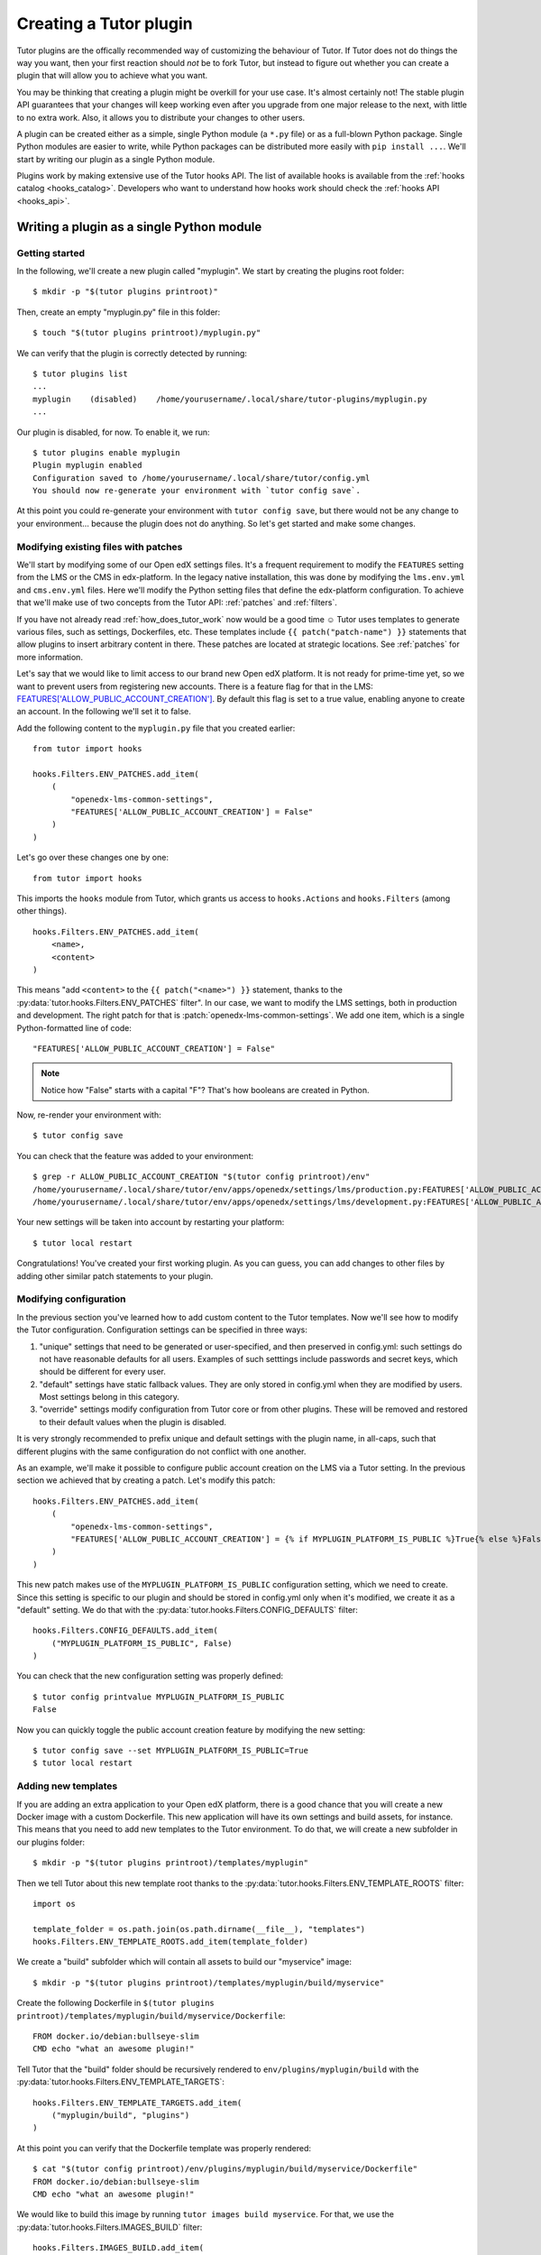 .. _plugin_development_tutorial:

=======================
Creating a Tutor plugin
=======================

Tutor plugins are the offically recommended way of customizing the behaviour of Tutor. If Tutor does not do things the way you want, then your first reaction should *not* be to fork Tutor, but instead to figure out whether you can create a plugin that will allow you to achieve what you want.

You may be thinking that creating a plugin might be overkill for your use case. It's almost certainly not! The stable plugin API guarantees that your changes will keep working even after you upgrade from one major release to the next, with little to no extra work. Also, it allows you to distribute your changes to other users.

A plugin can be created either as a simple, single Python module (a ``*.py`` file) or as a full-blown Python package. Single Python modules are easier to write, while Python packages can be distributed more easily with ``pip install ...``. We'll start by writing our plugin as a single Python module.

Plugins work by making extensive use of the Tutor hooks API. The list of available hooks is available from the :ref:`hooks catalog <hooks_catalog>`. Developers who want to understand how hooks work should check the :ref:`hooks API <hooks_api>`.

Writing a plugin as a single Python module
==========================================

Getting started
---------------

In the following, we'll create a new plugin called "myplugin". We start by creating the plugins root folder::

    $ mkdir -p "$(tutor plugins printroot)"

Then, create an empty "myplugin.py" file in this folder::

    $ touch "$(tutor plugins printroot)/myplugin.py"

We can verify that the plugin is correctly detected by running::

    $ tutor plugins list
    ...
    myplugin    (disabled)    /home/yourusername/.local/share/tutor-plugins/myplugin.py
    ...

Our plugin is disabled, for now. To enable it, we run::

    $ tutor plugins enable myplugin
    Plugin myplugin enabled
    Configuration saved to /home/yourusername/.local/share/tutor/config.yml
    You should now re-generate your environment with `tutor config save`.

At this point you could re-generate your environment with ``tutor config save``, but there would not be any change to your environment... because the plugin does not do anything. So let's get started and make some changes.

Modifying existing files with patches
-------------------------------------

We'll start by modifying some of our Open edX settings files. It's a frequent requirement to modify the ``FEATURES`` setting from the LMS or the CMS in edx-platform. In the legacy native installation, this was done by modifying the ``lms.env.yml`` and ``cms.env.yml`` files. Here we'll modify the Python setting files that define the edx-platform configuration. To achieve that we'll make use of two concepts from the Tutor API: :ref:`patches` and :ref:`filters`.

If you have not already read :ref:`how_does_tutor_work` now would be a good time ☺️ Tutor uses templates to generate various files, such as settings, Dockerfiles, etc. These templates include ``{{ patch("patch-name") }}`` statements that allow plugins to insert arbitrary content in there. These patches are located at strategic locations. See :ref:`patches` for more information.

Let's say that we would like to limit access to our brand new Open edX platform. It is not ready for prime-time yet, so we want to prevent users from registering new accounts. There is a feature flag for that in the LMS: `FEATURES['ALLOW_PUBLIC_ACCOUNT_CREATION'] <https://edx.readthedocs.io/projects/edx-platform-technical/en/latest/featuretoggles.html#featuretoggle-FEATURES['ALLOW_PUBLIC_ACCOUNT_CREATION']>`__. By default this flag is set to a true value, enabling anyone to create an account. In the following we'll set it to false.

Add the following content to the ``myplugin.py`` file that you created earlier::

    from tutor import hooks

    hooks.Filters.ENV_PATCHES.add_item(
        (
            "openedx-lms-common-settings",
            "FEATURES['ALLOW_PUBLIC_ACCOUNT_CREATION'] = False"
        )
    )

Let's go over these changes one by one::

    from tutor import hooks

This imports the ``hooks`` module from Tutor, which grants us access to ``hooks.Actions`` and ``hooks.Filters`` (among other things).

::

    hooks.Filters.ENV_PATCHES.add_item(
        <name>,
        <content>
    )

This means "add ``<content>`` to the ``{{ patch("<name>") }}`` statement, thanks to the :py:data:`tutor.hooks.Filters.ENV_PATCHES` filter". In our case, we want to modify the LMS settings, both in production and development. The right patch for that is :patch:`openedx-lms-common-settings`. We add one item, which is a single Python-formatted line of code::

    "FEATURES['ALLOW_PUBLIC_ACCOUNT_CREATION'] = False"

.. note:: Notice how "False" starts with a capital "F"? That's how booleans are created in Python.

Now, re-render your environment with::

    $ tutor config save

You can check that the feature was added to your environment::

    $ grep -r ALLOW_PUBLIC_ACCOUNT_CREATION "$(tutor config printroot)/env"
    /home/yourusername/.local/share/tutor/env/apps/openedx/settings/lms/production.py:FEATURES['ALLOW_PUBLIC_ACCOUNT_CREATION'] = False
    /home/yourusername/.local/share/tutor/env/apps/openedx/settings/lms/development.py:FEATURES['ALLOW_PUBLIC_ACCOUNT_CREATION'] = False

Your new settings will be taken into account by restarting your platform::

    $ tutor local restart

Congratulations! You've created your first working plugin. As you can guess, you can add changes to other files by adding other similar patch statements to your plugin.

Modifying configuration
-----------------------

In the previous section you've learned how to add custom content to the Tutor templates. Now we'll see how to modify the Tutor configuration. Configuration settings can be specified in three ways:

1. "unique" settings that need to be generated or user-specified, and then preserved in config.yml: such settings do not have reasonable defaults for all users. Examples of such setttings include passwords and secret keys, which should be different for every user.
2. "default" settings have static fallback values. They are only stored in config.yml when they are modified by users. Most settings belong in this category.
3. "override" settings modify configuration from Tutor core or from other plugins. These will be removed and restored to their default values when the plugin is disabled.

It is very strongly recommended to prefix unique and default settings with the plugin name, in all-caps, such that different plugins with the same configuration do not conflict with one another.

As an example, we'll make it possible to configure public account creation on the LMS via a Tutor setting. In the previous section we achieved that by creating a patch. Let's modify this patch::

    hooks.Filters.ENV_PATCHES.add_item(
        (
            "openedx-lms-common-settings",
            "FEATURES['ALLOW_PUBLIC_ACCOUNT_CREATION'] = {% if MYPLUGIN_PLATFORM_IS_PUBLIC %}True{% else %}False{% endif %}",
        )
    )

This new patch makes use of the ``MYPLUGIN_PLATFORM_IS_PUBLIC`` configuration setting, which we need to create. Since this setting is specific to our plugin and should be stored in config.yml only when it's modified, we create it as a "default" setting. We do that with the :py:data:`tutor.hooks.Filters.CONFIG_DEFAULTS` filter::

    hooks.Filters.CONFIG_DEFAULTS.add_item(
        ("MYPLUGIN_PLATFORM_IS_PUBLIC", False)
    )

You can check that the new configuration setting was properly defined::

    $ tutor config printvalue MYPLUGIN_PLATFORM_IS_PUBLIC
    False

Now you can quickly toggle the public account creation feature by modifying the new setting::

    $ tutor config save --set MYPLUGIN_PLATFORM_IS_PUBLIC=True
    $ tutor local restart


Adding new templates
--------------------

If you are adding an extra application to your Open edX platform, there is a good chance that you will create a new Docker image with a custom Dockerfile. This new application will have its own settings and build assets, for instance. This means that you need to add new templates to the Tutor environment. To do that, we will create a new subfolder in our plugins folder::

    $ mkdir -p "$(tutor plugins printroot)/templates/myplugin"

Then we tell Tutor about this new template root thanks to the :py:data:`tutor.hooks.Filters.ENV_TEMPLATE_ROOTS` filter::

    import os

    template_folder = os.path.join(os.path.dirname(__file__), "templates")
    hooks.Filters.ENV_TEMPLATE_ROOTS.add_item(template_folder)

We create a "build" subfolder which will contain all assets to build our "myservice" image::

    $ mkdir -p "$(tutor plugins printroot)/templates/myplugin/build/myservice"

Create the following Dockerfile in ``$(tutor plugins printroot)/templates/myplugin/build/myservice/Dockerfile``::

    FROM docker.io/debian:bullseye-slim
    CMD echo "what an awesome plugin!"

Tell Tutor that the "build" folder should be recursively rendered to ``env/plugins/myplugin/build`` with the :py:data:`tutor.hooks.Filters.ENV_TEMPLATE_TARGETS`::

    hooks.Filters.ENV_TEMPLATE_TARGETS.add_item(
        ("myplugin/build", "plugins")
    )

At this point you can verify that the Dockerfile template was properly rendered::

    $ cat "$(tutor config printroot)/env/plugins/myplugin/build/myservice/Dockerfile"
    FROM docker.io/debian:bullseye-slim
    CMD echo "what an awesome plugin!"

We would like to build this image by running ``tutor images build myservice``. For that, we use the :py:data:`tutor.hooks.Filters.IMAGES_BUILD` filter::

    hooks.Filters.IMAGES_BUILD.add_item(
        (
            "myservice", # same name that will be passed to the `build` command
            ("plugins", "myplugin", "build", "myservice"), # path to the Dockerfile folder
            "myservice:latest", # Docker image tag
            (), # custom build arguments that will be passed to the `docker build` command
        )
    )

You can now build your image::

    $ tutor images build myservice
    Building image myservice:latest
    docker build -t myservice:latest /home/yourusername/.local/share/tutor/env/plugins/myplugin/build/myservice
    ...
    Successfully tagged myservice:latest

Similarly, to push/pull your image to/from a Docker registry, implement the :py:data:`tutor.hooks.Filters.IMAGES_PUSH` and :py:data:`tutor.hooks.Filters.IMAGES_PULL` filters::

    hooks.Filters.IMAGES_PUSH.add_item(("myservice", "myservice:latest"))
    hooks.Filters.IMAGES_PULL.add_item(("myservice", "myservice:latest"))

You can now run::

    $ tutor images push myservice
    $ tutor images pull myservice

The "myservice" container can be automatically run in local installations by implementing the :patch:`local-docker-compose-services` patch::

    hooks.Filters.ENV_PATCHES.add_item(
        (
            "local-docker-compose-services",
            """
    myservice:
        image: myservice:latest
    """
        )
    )

You can now run the "myservice" container which will execute the ``CMD`` statement we wrote in the Dockerfile::

    $ tutor config save && tutor local run myservice
    ...
    Creating tutor_local_myservice_run ... done
    what an awesome plugin!

Declaring initialisation tasks
------------------------------

Services often need to run specific tasks before they can be started. For instance, the LMS and the CMS need to apply database migrations. These commands are written in shell scripts that are executed whenever we run ``launch``. We call these scripts "init tasks". To add a new local initialisation task, we must first add the corresponding service to the ``docker-compose-jobs.yml`` file by implementing the :patch:`local-docker-compose-jobs-services` patch::

    hooks.Filters.ENV_PATCHES.add_item(
        (
            "local-docker-compose-jobs-services",
            """
    myservice-job:
        image: myservice:latest
    """,
        )
    )

The patch above defined the "myservice-job" container which will run our initialisation task. Make sure that it is applied by updating your environment::

    $ tutor config save

Next, we create an initialisation task by adding an item to the :py:data:`tutor.hooks.Filters.CLI_DO_INIT_TASKS` filter::


    hooks.Filters.CLI_DO_INIT_TASKS.add_item(
        (
            "myservice",
            """
    echo "++++++ initialising my plugin..."
    echo "++++++ done!"
    """
        )
    )

Run this initialisation task with::

    $ tutor local do init --limit=myplugin
    ...
    Running init task: myplugin/tasks/init.sh
    ...
    Creating tutor_local_myservice-job_run ... done
    ++++++ initialising my plugin...
    ++++++ done!
    All services initialised.

Tailoring services for development
----------------------------------

When you add services via :patch:`local-docker-compose-services`, those services will be available both in local production mode (``tutor local start``) and local development mode (``tutor dev start``). Sometimes, you may wish to further customize a service in ways that would not be suitable for production, but could be helpful for developers. To add in such customizations, implement the :patch:`local-docker-compose-dev-services` patch. For example, we can enable breakpoint debugging on the "myservice" development container by enabling the ``stdin_open`` and ``tty`` options::

    hooks.Filters.ENV_PATCHES.add_item(
        (
            "local-docker-compose-dev-services",
            """
    myservice:
        stdin_open: true
        tty: true
    """,
        )
    )

Final result
------------

Eventually, our plugin is composed of the following files, all stored within the folder indicated by ``tutor plugins printroot`` (on Linux: ``~/.local/share/tutor-plugins``).

``myplugin.py``
~~~~~~~~~~~~~~~

::

    import os
    from tutor import hooks

    # Define extra folder to look for templates and render the content of the "build" folder
    template_folder = os.path.join(os.path.dirname(__file__), "templates")
    hooks.Filters.ENV_TEMPLATE_ROOTS.add_item(template_folder)
    hooks.Filters.ENV_TEMPLATE_TARGETS.add_item(
        ("myplugin/build", "plugins")
    )

    # Define patches
    hooks.Filters.ENV_PATCHES.add_item(
        (
            "openedx-lms-common-settings",
            "FEATURES['ALLOW_PUBLIC_ACCOUNT_CREATION'] = False"
        )
    )
    hooks.Filters.ENV_PATCHES.add_item(
        (
            "openedx-lms-common-settings",
            "FEATURES['ALLOW_PUBLIC_ACCOUNT_CREATION'] = {% if MYPLUGIN_PLATFORM_IS_PUBLIC %}True{% else %}False{% endif %}",
        )
    )
    hooks.Filters.ENV_PATCHES.add_item(
        (
            "local-docker-compose-services",
            """
    myservice:
        image: myservice:latest
    """
        )
    )
    hooks.Filters.ENV_PATCHES.add_item(
        (
            "local-docker-compose-jobs-services",
            """
    myservice-job:
        image: myservice:latest
    """,
        )
    )
    hooks.Filters.ENV_PATCHES.add_item(
        (
            "local-docker-compose-dev-services",
            """
    myservice:
        stdin_open: true
        tty: true
    """,
        )
    )

    # Modify configuration
    hooks.Filters.CONFIG_DEFAULTS.add_item(
        ("MYPLUGIN_PLATFORM_IS_PUBLIC", False)
    )

    # Define tasks
    hooks.Filters.IMAGES_BUILD.add_item(
        (
            "myservice",
            ("plugins", "myplugin", "build", "myservice"),
            "myservice:latest",
            (),
        )
    )
    hooks.Filters.IMAGES_PUSH.add_item(("myservice", "myservice:latest"))
    hooks.Filters.IMAGES_PULL.add_item(("myservice", "myservice:latest"))
    hooks.Filters.CLI_DO_INIT_TASKS.add_item(
        (
            "myservice",
            """
    echo "++++++ initialising my plugin..."
    echo "++++++ done!"
    """
        )
    )

``templates/myplugin/build/myservice/Dockerfile``
~~~~~~~~~~~~~~~~~~~~~~~~~~~~~~~~~~~~~~~~~~~~~~~~~

::

    FROM docker.io/debian:bullseye-slim
    CMD echo "what an awesome plugin!"

``templates/myplugin/tasks/init.sh``
~~~~~~~~~~~~~~~~~~~~~~~~~~~~~~~~~~~~

::

    echo "initialising my plugin..."
    echo "done!"

Distributing a plugin as a Python package
=========================================

Storing plugins as simple Python modules has the merit of simplicity, but it makes it more difficult to distribute them, either to other users or to remote servers. When your plugin grows more complex, it is recommended to migrate it to a Python package. You should create a package using the `plugin cookiecutter <https://github.com/overhangio/cookiecutter-tutor-plugin>`__. Packages are automatically detected as plugins thanks to the "tutor.plugin.v1" `entry point <https://setuptools.pypa.io/en/latest/userguide/entry_point.html#advertising-behavior>`__. The modules indicated by this entry point will be automatically imported when the plugins are enabled. See the cookiecutter project `README <https://github.com/overhangio/cookiecutter-tutor-plugin/blob/master/README.rst>`__ for more information.
